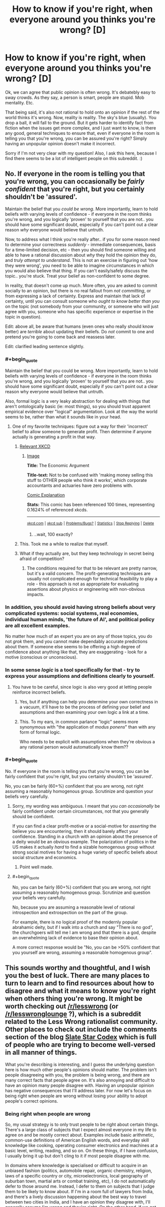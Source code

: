#+TITLE: How to know if you're right, when everyone around you thinks you're wrong? [D]

* How to know if you're right, when everyone around you thinks you're wrong? [D]
:PROPERTIES:
:Author: Kishoto
:Score: 25
:DateUnix: 1430264972.0
:END:
Ok, we can agree that public opinion is often wrong. It's debatebly easy to sway crowds. As they say, a person is smart, people are stupid. Mob mentality. Etc.

That being said, it's also not rational to hold onto an opinion if the rest of the world thinks it's wrong. Now, reality is reality. The sky's blue (usually). You drop a ball, it will fall to the ground. But it gets harder to identify fact from fiction when the issues get more complex, and I just want to know, is there any good, general techniques to ensure that, even if everyone in the room is telling you that you're wrong, you can be assured you're right? Simply having an unpopular opinion doesn't make it incorrect.

Sorry if I'm not very clear with my question! Also, I ask this here, because I find there seems to be a lot of intelligent people on this subreddit. :)


** No. If everyone in the room is telling you that you're wrong, you can occasionally be /fairly confident/ that you're right, but you certainly shouldn't be 'assured'.

Maintain the belief that you /could be wrong/. More importantly, learn to hold beliefs with varying levels of confidence - if everyone in the room thinks you're wrong, and you logically 'proven' to yourself that you are not.. you should have some significant doubt, especially if you can't point out a clear reason /why/ everyone would believe that untruth.

Now, to address what I think you're really after.. if you for some reason need to determine your correctness /suddenly/ - immediate consequences, basis for a time-limited decision, etc - then you should find someone willing and able to have a rational discussion about /why/ they hold the opinion they do, and /truly attempt to understand/. This is not an exercise in figuring out 'how they were wrong', you need to be able to imagine circumstances in which you would also believe that thing. If you can't easily/safely discuss the topic.. you're stuck. Treat your belief as non-confident to some degree.

In reality, that doesn't come up much. More often, you are asked to commit socially to an opinion, but there is no real fallout from /not committing/, or from expressing a lack of certainty. Express and maintain that lack of certainty, until you can consult someone who /ought to know better than you/ on the topic (not somebody from your community, or someone who will just agree with you, someone who has specific experience or expertise in the topic in question).

Edit: above all, be aware that humans (even ones who really should know better) are /terrible/ about updating their beliefs. Do /not/ commit to one and pretend you're going to come back and reassess later.

Edit: clarified leading sentence slightly.
:PROPERTIES:
:Author: nevinera
:Score: 38
:DateUnix: 1430266487.0
:END:

*** #+begin_quote
  Maintain the belief that you could be wrong. More importantly, learn to hold beliefs with varying levels of confidence - if everyone in the room thinks you're wrong, and you logically 'proven' to yourself that you are not.. you should have some significant doubt, especially if you can't point out a clear reason why everyone would believe that untruth.
#+end_quote

Also, formal logic is a very leaky abstraction for dealing with things that aren't ontologically basic (ie: most things), so you should trust apparent empirical evidence over "logical" argumentation. Look at the way the world seems to be, rather than what it sounds like in your head.
:PROPERTIES:
:Score: 11
:DateUnix: 1430267036.0
:END:

**** One of my favorite techniques: figure out a way for their 'incorrect' belief to allow someone to generate profit. Then determine if anyone actually is generating a profit in that way.
:PROPERTIES:
:Author: nevinera
:Score: 25
:DateUnix: 1430269423.0
:END:

***** [[https://xkcd.com/808/][Relevant XKCD]]
:PROPERTIES:
:Author: ulyssessword
:Score: 17
:DateUnix: 1430273781.0
:END:

****** [[http://imgs.xkcd.com/comics/the_economic_argument.png][Image]]

*Title:* The Economic Argument

*Title-text:* Not to be confused with 'making money selling this stuff to OTHER people who think it works', which corporate accountants and actuaries have zero problems with.

[[http://www.explainxkcd.com/wiki/index.php/808#Explanation][Comic Explanation]]

*Stats:* This comic has been referenced 100 times, representing 0.1624% of referenced xkcds.

--------------

^{[[http://www.xkcd.com][xkcd.com]]} ^{|} ^{[[http://www.reddit.com/r/xkcd/][xkcd sub]]} ^{|} ^{[[http://www.reddit.com/r/xkcd_transcriber/][Problems/Bugs?]]} ^{|} ^{[[http://xkcdref.info/statistics/][Statistics]]} ^{|} ^{[[http://reddit.com/message/compose/?to=xkcd_transcriber&subject=ignore%20me&message=ignore%20me][Stop Replying]]} ^{|} ^{[[http://reddit.com/message/compose/?to=xkcd_transcriber&subject=delete&message=delete%20t1_cqs6tpe][Delete]]}
:PROPERTIES:
:Author: xkcd_transcriber
:Score: 9
:DateUnix: 1430273794.0
:END:

******* ..wait, 100 exactly?
:PROPERTIES:
:Author: appliedphilosophy
:Score: 1
:DateUnix: 1437871597.0
:END:


***** This. Took me a while to realize that myself.
:PROPERTIES:
:Author: recursiveAI
:Score: 1
:DateUnix: 1430345194.0
:END:


***** What if they actually are, but they keep technology in secret being afraid of competition?
:PROPERTIES:
:Author: rakov
:Score: 1
:DateUnix: 1438516880.0
:END:

****** The conditions required for that to be relevant are pretty narrow, but it's a valid concern. The profit-generating techniques are usually not complicated enough for technical feasibility to play a role - this approach is not as appropriate for evaluating assertions about physics or engineering with non-obvious impacts.
:PROPERTIES:
:Author: nevinera
:Score: 1
:DateUnix: 1438618328.0
:END:


*** In addition, you should avoid having strong beliefs about very complicated systems: social systems, real economies, individual human minds, 'the future of AI', and political policy are all excellent examples.

No matter how much of an expert you are on any of those topics, you do not /grok/ them, and you cannot make dependably accurate predictions about them. If someone else seems to be offering a high degree of confidence about anything like that, they are exaggerating - look for a motive (conscious or unconscious).
:PROPERTIES:
:Author: nevinera
:Score: 5
:DateUnix: 1430306837.0
:END:


*** In some sense /logic/ is a tool specifically for that - try to express your assumptions and definitions clearly to yourself.
:PROPERTIES:
:Author: nevinera
:Score: 2
:DateUnix: 1430266716.0
:END:

**** You have to be careful, since logic is also very good at letting people reinforce incorrect beliefs.
:PROPERTIES:
:Author: Uncaffeinated
:Score: 2
:DateUnix: 1430280402.0
:END:

***** Yes, but if anything can help you determine your own correctness in a vacuum, it'll have to be the process of defining your belief and assumptions and then examining your own logic a link at a time.
:PROPERTIES:
:Author: nevinera
:Score: 3
:DateUnix: 1430305503.0
:END:


***** This. To my ears, in common parlance "logic" seems more synonymous with "the application of /modus ponens/" than with any form of formal logic.

Who needs to be explicit with assumptions when they're obvious a any rational person would automatically know them??
:PROPERTIES:
:Author: xelxebar
:Score: 1
:DateUnix: 1430848389.0
:END:


*** #+begin_quote
  No. If everyone in the room is telling you that you're wrong, you can be fairly confident that you're right, but you certainly shouldn't be 'assured'.
#+end_quote

No, you can be fairly (60+%) confident that you are wrong, not right assuming a reasonably homogenous group. Scrutinize and question your beliefs very carefully.
:PROPERTIES:
:Author: distributed
:Score: 1
:DateUnix: 1430306103.0
:END:

**** Sorry, my wording was ambiguous. I meant that you /can occasionally/ be fairly confident under certain circumstances, not that you generally should be confident.

If you can find a clear profit-motive or a social-motive for /asserting/ the believe you are encountering, then it should barely affect your confidence. Standing in a church with an opinion about the presence of a deity would be an obvious example. The polarization of politics in the US makes it actually /hard/ to find a sizable homogenous group without strong social motives for having a huge variety of specific beliefs about social structure and economics.
:PROPERTIES:
:Author: nevinera
:Score: 7
:DateUnix: 1430307299.0
:END:

***** Point well made.
:PROPERTIES:
:Author: distributed
:Score: 2
:DateUnix: 1430309077.0
:END:


**** #+begin_quote
  No, you can be fairly (60+%) confident that you are wrong, not right assuming a reasonably homogenous group. Scrutinize and question your beliefs very carefully.
#+end_quote

No, because you are assuming a reasonable level of rational introspection and extrospection on the part of the group.

For example, there is no logical proof of the modernly popular abrahamic deity, but if I walk into a church and say "There is no god", the churchgoers will tell me I am wrong and that there is a god, despite an overwhelming lack of evidence to base their opinion about.

A more correct response would be "No, you can be >50% confident that you yourself are wrong, assuming a reasonable homogenous group".
:PROPERTIES:
:Author: Arizth
:Score: 2
:DateUnix: 1430419678.0
:END:


** This sounds worthy and thoughtful, and I wish you the best of luck. There are many places to turn to learn and to find resources about how to disagree and what it means to know you're right when others thing you're wrong. It might be worth checking out [[/r/lesswrong]] (or [[/r/lesswronglounge]] ?), which is a subreddit related to the Less Wrong rationalist community. Other places to check out include the comments section of the blog [[http://slatestarcodex.com/][Slate Star Codex]] which is full of people who are trying to become well-versed in all manner of things.

What you're describing is interesting, and I guess the underlying question here is how much other people's opinions should matter. The problem isn't people disagreeing with you, the problem is being wrong, and there are many correct facts that people agree on. It's also annoying and difficult to have an opinion many people disagree with. Having an unpopular opinion has negative consequences that I'll address later. For now let's focus on being right when people are wrong without losing your ability to adopt people's correct opinions.

*** Being right when people are wrong
    :PROPERTIES:
    :CUSTOM_ID: being-right-when-people-are-wrong
    :END:
So, my usual strategy is to only trust people to be right about certain things. There's a large class of subjects that I expect almost everyone in my life to agree on and be mostly correct about. Examples include basic arithmetic, common-use definitions of American English words, and everyday skill knowledge like cooking, operating consumer electronics and machines at a basic level, writing, reading, and so on. On these things, if I have confusion, I usually bring it up but don't cling to it if most people disagree with me.

In domains where knowledge is specialised or difficult to acquire in an unbiased fashion (politics, automobile repair, organic chemistry, religion, laws of a specific country or city, microelectronics, local geography of suburban town, martial arts or combat training, etc), I do not automatically defer to those around me. Instead, I defer to them on subjects that I judge them to be likely to know about. If I'm in a room full of lawyers from India, and there's a lively discussion happening about the best way to travel between two cities in India, and I have an opinion they disagree with, I'll generally assume I'm wrong and they're right. On the other hand, if we get into a discussion of microelectronics and I have an opinion and they all disagree with it, I see no reason to thing they are right while I am wrong.

My father is a domain expert in real estate, european literature, German, Farsi, and French. If I'm hanging out with him and his real estate agent friends and I have a certain opinion about whether or not it's possible to legally sell a home in a certain way, and they all disagree, I'm almost certainly wrong. We run into an interesting case though if I express an opinion about real estate politics ("we should have more high density housing in SF!") and they disagree. When we run into issues where people have a motivation to have a certain belief, we have to counterbalance expertise with motive. If I'm hanging out with my dad's Persian friends and try to talk about Iran, things get even worse. They may not have motivation about a particular answer, but there will be all kinds of identity politics gumming up the works of discussion. If they all think Rouhani is a swell dude and the clerics need to butt out, and that would help Iran's economy, that's fine. Still, I have to think about the fact that that might be an expression of their distaste for Islamism and not an expression of their thoughts on the best policies for the management of the Iranian state. If I express some disbelief in Rouhani's economic policies, their subsequent attack won't be an expression of their thoughts on the price controls placed on staple goods, but rather a way of defying the theocracy that plagues the Iranian government.

So, if people are disagreeing with you, and you want to factor this into your decision about whether or not to change your opinion, you need to think about why they're disagreeing with you, and how much they know about a subject matter, and whether they have other thoughts on their mind. My roommate hates techy culture, despite being a techy person, because of past experiences with the dark side of Silicon Valley tech norms. An expression of distaste for a hackathon isn't necessarily a swipe against pizza, beer, and crappy code, but could be a swipe against negative past experiences. When the rightist branch of my family expresses distaste for my leftism, that doesn't tell me anything about the truth. My family would be annoyed by leftist thoughts whether or not these thoughts are correct.

Choose which groups you discuss things with carefully. The opposite problem is actually much more common. It's really really easy to notice when you disagree with most people. They'll let you know. If you're wrong, and you disagree with everyone, I am absolutely certain that people will let you know you're wrong. The much more dangerous scenario is being wrong when everyone else is wrong. This isn't something that is easily noticed.

Being right when everyone else (in the room with you) is wrong is unsettling. I don't really know that I've been in a situation where I've felt seriously threatened by disagreeing with people, though. This is probably the largest amount of thought I've put down about what it's like to disagree with people, because for me it's fairly natural. I'm extraordinarily stubborn (and nobody will tell me otherwise! hueheuhue) when it comes to people, but not when it comes to facts. Take your time and learn what you want to learn

*** Dealing with consequences of disagreemnt
    :PROPERTIES:
    :CUSTOM_ID: dealing-with-consequences-of-disagreemnt
    :END:
So, I've been rambling a lot and probably have gotten off message here. My usual strat is to not tell people I disagree with them! :D
:PROPERTIES:
:Author: blazinghand
:Score: 11
:DateUnix: 1430269891.0
:END:

*** Very well put. Other than the nebulous "how smart/rational is person X," the two most important factors in determining how seriously I take their views is their expertise on the topic and their motives.

Sometimes it comes off to others as an ad hominem to dismiss arguments for these reasons. While most reasonably intelligent people accept that if they have not studied biology or computers their beliefs on the topics are ill informed, when it comes to political or social or economic issues, everyone has an opinion and few appreciate having their lack of credibility pointed out.

In the ideal world, arguments are judged on their own merits, and who says them is completely immaterial. But when an argument literally /can't/ be judged on its own merits, because we don't possess the necessary, hard to acquire information related to it, or if the ultimate truth of the statement is impossible to verify, or if the justification for the argument relies on a difference of values, then focusing on the person is a useful shortcut for determining how much stock to put in what they say.

Also,

#+begin_quote
  If I'm hanging out with my dad's Persian friends and try to talk about Iran, things get even worse... their subsequent attack won't be an expression of their thoughts on the price controls placed on staple goods, but rather a way of defying the theocracy that plagues the Iranian government.
#+end_quote

Son of another Iranian immigrant here. Can confirm.
:PROPERTIES:
:Author: DaystarEld
:Score: 4
:DateUnix: 1430283441.0
:END:


** That's basically, like, the entire task of rationality. The first step is to be unsure, and the second is to let yourself be moved by external facts about the world that /aren't/ generated by people.
:PROPERTIES:
:Score: 10
:DateUnix: 1430267091.0
:END:


** Reality can't be bought, it cant be bullied, it cant be reasoned with and it cant be negotiated with. Reality just wants the world to turn.

So find a way for reality to point out the right of way. A test to see if proposition X, yields result Y.

Also get some sort of area of effect weapons like a flame thrower, to keep away mobs of people who want to ignore your arguments and argue pointlessly.
:PROPERTIES:
:Author: rationalidurr
:Score: 6
:DateUnix: 1430286414.0
:END:


** You know whether you're right or wrong by the evidence.

So, if someone advances an opinion or several people advance an opinion it doesn't mean much. Whenever you hold a piece of knowledge you should ask yourself "How do I know what I know" (i.e. what evidence is there for it) and "What is the majority consenus of actual experts who have studied the matter?"

The two questions normally go together because experts tend to know things based on evidence.

You don't have to agree with the experts, but you have to agree with the evidence. What studies do they have to support their view, what analysis, what experiences? You should know these about whatever issue so you know how strong the evidence is in favor of whatever view.

A lot of popular culture views aren't amendable to evidence. We should ban gay/ interracial marriage because it will destroy traditional marriage? How do we know it will destroy traditional marriage? How quickly will it destroy traditional marriage? What countries has it successfully destroyed gay marriage in, how unhappy are relationships in that country? Those who advance views like the above don't tend to have a good answer to such questions and so it being a popular view doesn't mean much.

Or for a previous question you asked, how successful is x diet plan. How large was the study used to test its success? How much weight was lost on average? How well did people adhere to the diet? Did they prove their point metabolically?

Stuff like that. If you want to know you're right you have to have numerical answers to questions like that which can reliably predict the future.
:PROPERTIES:
:Author: Nepene
:Score: 4
:DateUnix: 1430305786.0
:END:


** I think "How to know /whether/ you are right, without resorting to popular consensus" is a better way to put this. (Because we want to actually /be/ right, not prove that our opinion /was/ right)

#+begin_quote
  Now, reality is reality.
#+end_quote

Not really. If you're thinking in a philosophical sense, you can't ever know. Your methods of calculating truth are just a result of your brain's hardware, and at bottom there's no final justification for any of it other than that's what /you think/. It is analogous to morality in that way.

Practically speaking, it depends. If the question is not philosophical but a complex empirical issue, you go to places like this [[http://scholar.google.com/]] and this [[http://www.ncbi.nlm.nih.gov/pubmed]] and so on and take stock of the evidence.
:PROPERTIES:
:Author: ishaan123
:Score: 3
:DateUnix: 1430323956.0
:END:


** Find cases where you will find out in the foreseeable future if you were right. Set numerical probabilities. Bet, if they'll let you. That is how you practice and calibrate any abilities you think you have to update well on other people or disagree with them well.
:PROPERTIES:
:Author: EliezerYudkowsky
:Score: 3
:DateUnix: 1430417382.0
:END:

*** How would you suggest doing this with complex issues? I can't say if the Baltimore riots will help with any racism issues in America, and I'm fairly certain that, if they do, the effects will be subtle, and over a prolonged period of time, with a number of other mitigating factors. Not something I can really predict.
:PROPERTIES:
:Author: Kishoto
:Score: 2
:DateUnix: 1430436845.0
:END:

**** #+begin_quote
  in the foreseeable future
#+end_quote

As you said yourself, yours is a bad example because a "prolonged period of time" is longer than the "foreseeable future."
:PROPERTIES:
:Author: what_deleted_said
:Score: 1
:DateUnix: 1435337032.0
:END:


** Great question. I'd also recommend posting questions like this on [[http://lesswrong.com/][lesswrong]]'s discussion broads.
:PROPERTIES:
:Author: Igigigif
:Score: 3
:DateUnix: 1430266082.0
:END:


** I'd say that you have to understand the arguments of others before you can judge the relative strength of your own position. I have a personal example.

I was a jury boss at one point, for a court case where there were about twenty charges. I (and everyone else on the jury) were convinced that the defendant, who had not even shown up to court, was guilty of all charges, except one.

I was the only jury member who was unconvinced of the most serious charge, the one which had the potential for significant jail time.

There was a bit of irritation towards me, but I short-circuited it by simply asking everyone else to explain to me why they thought like they did. Most of them couldn't articulate reasons. Two could. Between the two of them, they helped me bridge some things together and see things from a perspective that I hadn't considered.

The rest of the group had been right. I had missed a couple critical connections, but only two of the others were able to actually explain their position.
:PROPERTIES:
:Author: Farmerbob1
:Score: 1
:DateUnix: 1430331049.0
:END:


** You know you're right if your method works. You know you're wrong if your method doesn't work. If I predict an eclipse tomorrow based on my knowledge, and that eclipse doesn't happen, I'm wrong. If I predict no eclipse tomorrow, and there is one, I'm wrong. If everyone everywhere predicts and eclipse tomorrow and there isn't one, everyone everywhere is wrong.
:PROPERTIES:
:Score: 1
:DateUnix: 1430341077.0
:END:

*** I get that, but when the issue gets complex, it's hard to say. It's not always that simple, especially when there's a lot of data involved.

For example, the riots in Baltimore. I got into a charged argument with my three friends (for reference sake, we're all black people) about it, and its effectiveness. My argument is that I feel this sort of violent outburst only makes those responsible for the injustice (be they the justice system, the police, the government itself) feel justified if there is a racist element to this sort of thing. In addition, I think the number of unarmed black male shootings that have become sensationalized recently are just that; sensational. I'm not saying that it's right, or just, or anything like that. I'm saying when you have a country with over half a million cops, and 300 million people, screw ups are BOUND to occur. And we shouldn't use that as an excuse to go "Fuck the system!!". Does the American justice system have flaws? Hell yes. But I feel like these shootings aren't as systemic as these incidents would have you believe. I think it's an error in judging scope. We know humans have trouble with scale once we surpass a certain number.

In this case, my three friends feel that the shootings are a tragedy, a result of a system steeped in racism. While I'm not arguing to the system being racist/non-racist, I'm arguing to the fact that 5-6 (?) unarmed black male shootings out of the 650 odd people killed in police altercations in 2014, seems to be an acceptable number when you note that there are over ten million arrests made by police every year.

I know that sounds callous, but that's my viewpoint. Needless to say , my friends disagree. And while I feel I have a rational view, I also feel my friends are fairly intelligent (easily on my level, although they don't partake in rationalism) so the 3 on 1 odds made me wonder.

TL;DR: Complex topics make it hard to rationally decipher facts. I feel the Baltimore riots are a result of the recent over-sensationalization of unarmed black male shootings. Said sensationalization occurs due to the anecdotal logical fallacy, in my opinion, vs. there being a real issue. Opinions?
:PROPERTIES:
:Author: Kishoto
:Score: 2
:DateUnix: 1430361275.0
:END:

**** Oh, I never said it was simple. Here's some of the problems:

- Police forces are being militarized. They are given weapons and taught to defend themselves with lethal force in a reactionary fashion to perceived threats, rather than trying to de-escalate. Some lady is disagreeing with them in public loudly but non-violently? Pepper spray. Someone walking down the street asserting their right to leave if not being detained? Tasered. Someone checks their cell phone? Shot. Somewhere along the way the police started being taught their lives were more important than ours, rather than they were the few noble volunteers who took the risks the public shouldn't have to. Now instead it's the public on the chopping block of a police force that protects and serves itself.
- Police forces are being immunized. They are exempt from most on-duty crimes and the consequences of their actions, and a large portion of their off-duty crimes too. This is done in the name of team unity, since police have to work together, but it's being done too strongly and there is no longer an adversarial incentive to stay straight and honest and clean. The blue shield insulates everyone on its side of the line.
- Police forces are being privatized. The mayor gets campaign donations from corporations telling him how they would like laws enforced. The mayor passes this down to the police chief, who is has power over because he assigns him. The chief makes this a quota, or a priority, because it's an election season and it looks good for the mayor if they can cut a particular kind of crime. Regardless of if that coincides with the will of the people.
- Police forces are being vilified. There's a deliberate effort to make police forces seem more racist than they are. If 70% of violent crime is committed by blacks (Warning: Hypothetical Premise!) then it is not racist that when cops investigate crimes, they find a 7:3 ratio of black to non-black and end up arresting more blacks than other races.

Combining ALL of these factors makes for one hell of a mess, one that feeds back into itself as police get more accused, more scared, more vilified, more reactionary, stick together tighter, care less about their actual duty, as the "race problem" appears to grow worse, as the top men decide something must be done... and so on around the multidimensional vortex of failure.

We need to hold cops to higher standards than citizens. If a cop can shoot someone they think was reaching for a gun, kill them, be wrong, and not even lose their job, much less go to jail, then a civilian should have more right than that to perform self defense, without facing charges. Now it seems clear that this level of permissiveness in self-defense killings among civilians is unjustified and absurd. So it should be doubly absurd for police, who in addition to being held to higher standards and charged with protecting the lives of even criminals with their own lives, also wear body armor and have advanced training! Cops need to be held accountable, and taught to de-escalate rather than shoot first and get a pat on the back for offing another black guy probably up to no good.

Similarly certain demographics who have issues and attitudes with the police need to understand that those very attitudes, deserved or not, are part of the problem. I understand their concern. If you literally can't trust the police to not shoot you while you walk down your block at night, then you really should be shooting cops to kill or disable. Going to jail is a fair measure better than being killed outright. But that action would require you to actually believe and be justified in believing that the cops are out to kill you. And in some places, they might be able to make that case, but I won't deign to judge what places that might be.

Money has to be kicked out of politics. Corporations have to stop being treated like people. Stockholders should be liable for the actions of companies they own stock in, and when a corporation is found guilty of something, they should feel the sting. Owning stock in a corporation is just like having a share ownership of a poorly socialized pit bull. You're responsible for the people it bites. Bribes to government officials under the guise of campaign donations need to be penalized and prosecuted.

So yes, the issue is complicated, and there's plenty of blame to go around in many directions. Cops want to not die on the job nor be prosecuted for their mistakes in the same way a civilian would be. People in high-crime demographic profiles want to believe they're more than safe from, but protected by the police, innocent until proven guilty, and not guilty until shot dead. Corporations want the high-crime demographic eliminated and legal authority in their hands. And the general public wants accountability and transparency.
:PROPERTIES:
:Score: 2
:DateUnix: 1430363337.0
:END:


** This thread has been linked to from another place on reddit.

- [[[/r/lesswrong]]] [[https://np.reddit.com/r/LessWrong/comments/34crbb/how_to_know_if_youre_right_when_everyone_around/][How to know if you're right, when everyone around you thinks you're wrong? (Crosspost from r/rational)]]

[[#footer][]]/^{If you follow any of the above links, respect the rules of reddit and don't vote.} ^{([[/r/TotesMessenger/wiki/][Info]]} ^{/} ^{[[/message/compose/?to=/r/TotesMessenger][Contact]])}/

[[#bot][]]
:PROPERTIES:
:Author: TotesMessenger
:Score: 1
:DateUnix: 1430361704.0
:END:


** Best existing essay on the topic I know of is the [[http://lesswrong.com/lw/1kh/the_correct_contrarian_cluster/][Correct Contrarian Cluster]]
:PROPERTIES:
:Author: khafra
:Score: 1
:DateUnix: 1430503068.0
:END:


** You have to have blind faith in your position and just instinctively know tht everyone else is wrong. /s
:PROPERTIES:
:Author: libertarian_reddit
:Score: 0
:DateUnix: 1430328340.0
:END:


** When people disagree with me on subjects that actually matter to them (i.e. there are more incentives for them to be correct than not) then they're probably correct and I'm probably wrong.

If there are no such incentives then the disagreement is only weak evidence of me being wrong.
:PROPERTIES:
:Author: Predictablicious
:Score: 0
:DateUnix: 1430334723.0
:END:

*** Given this logic, all the religions in the world are correct at the same time.
:PROPERTIES:
:Author: what_deleted_said
:Score: 0
:DateUnix: 1435585975.0
:END:
